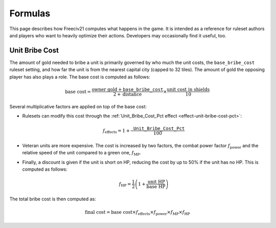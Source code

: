 .. SPDX-License-Identifier: GPL-3.0-or-later
.. SPDX-FileCopyrightText: Louis Moureaux <m_louis30@yahoo.com>

Formulas
********

This page describes how Freeciv21 computes what happens in the game. It is
intended as a reference for ruleset authors and players who want to heavily
optimize their actions. Developers may occasionally find it useful, too.

Unit Bribe Cost
===============

The amount of gold needed to bribe a unit is primarily governed by who much the
unit costs, the ``base_bribe_cost`` ruleset setting, and how far the unit is
from the nearest capital city (capped to 32 tiles). The amount of gold the
opposing player has also plays a role. The base cost is computed as follows:

.. math::
  \text{base cost} =
    \frac{\text{owner gold} + \texttt{base\_bribe\_cost}}{2 + \text{distance}}
    \times \frac{\text{unit cost in shields}}{10}

Several multiplicative factors are applied on top of the base cost:

* Rulesets can modify this cost through the
  :ref:`Unit_Bribe_Cost_Pct effect <effect-unit-bribe-cost-pct>`:

  .. math::
    f_\text{effects} = 1 + \frac{\texttt{Unit\_Bribe\_Cost\_Pct}}{100}

* Veteran units are more expensive. The cost is increased by two factors, the
  combat power factor :math:`f_\text{power}` and the relative speed of the unit
  compared to a green one, :math:`f_\text{MP}`.
* Finally, a discount is given if the unit is short on HP, reducing the cost by
  up to 50% if the unit has no HP. This is computed as follows:

  .. math::
    f_\text{HP} =
      \frac{1}{2} \left( 1 + \frac{\text{unit HP}}{\text{base HP}} \right)

The total bribe cost is then computed as:

.. math::
  \text{final cost} = \text{base cost}
                        \times f_\text{effects} \times f_\text{power}
                        \times f_\text{MP} \times f_\text{HP}
